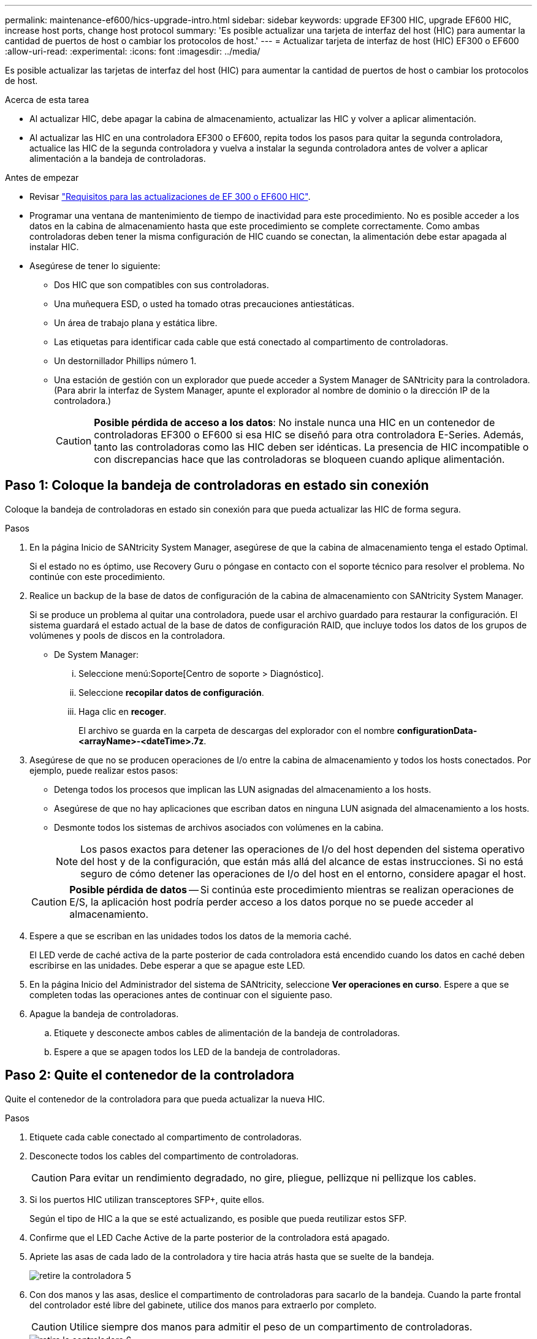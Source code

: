 ---
permalink: maintenance-ef600/hics-upgrade-intro.html 
sidebar: sidebar 
keywords: upgrade EF300 HIC, upgrade EF600 HIC, increase host ports, change host protocol 
summary: 'Es posible actualizar una tarjeta de interfaz del host (HIC) para aumentar la cantidad de puertos de host o cambiar los protocolos de host.' 
---
= Actualizar tarjeta de interfaz de host (HIC) EF300 o EF600
:allow-uri-read: 
:experimental: 
:icons: font
:imagesdir: ../media/


[role="lead"]
Es posible actualizar las tarjetas de interfaz del host (HIC) para aumentar la cantidad de puertos de host o cambiar los protocolos de host.

.Acerca de esta tarea
* Al actualizar HIC, debe apagar la cabina de almacenamiento, actualizar las HIC y volver a aplicar alimentación.
* Al actualizar las HIC en una controladora EF300 o EF600, repita todos los pasos para quitar la segunda controladora, actualice las HIC de la segunda controladora y vuelva a instalar la segunda controladora antes de volver a aplicar alimentación a la bandeja de controladoras.


.Antes de empezar
* Revisar link:hics-overview-supertask-concept.html["Requisitos para las actualizaciones de EF 300 o EF600 HIC"].
* Programar una ventana de mantenimiento de tiempo de inactividad para este procedimiento. No es posible acceder a los datos en la cabina de almacenamiento hasta que este procedimiento se complete correctamente. Como ambas controladoras deben tener la misma configuración de HIC cuando se conectan, la alimentación debe estar apagada al instalar HIC.
* Asegúrese de tener lo siguiente:
+
** Dos HIC que son compatibles con sus controladoras.
** Una muñequera ESD, o usted ha tomado otras precauciones antiestáticas.
** Un área de trabajo plana y estática libre.
** Las etiquetas para identificar cada cable que está conectado al compartimento de controladoras.
** Un destornillador Phillips número 1.
** Una estación de gestión con un explorador que puede acceder a System Manager de SANtricity para la controladora. (Para abrir la interfaz de System Manager, apunte el explorador al nombre de dominio o la dirección IP de la controladora.)
+

CAUTION: *Posible pérdida de acceso a los datos*: No instale nunca una HIC en un contenedor de controladoras EF300 o EF600 si esa HIC se diseñó para otra controladora E-Series. Además, tanto las controladoras como las HIC deben ser idénticas. La presencia de HIC incompatible o con discrepancias hace que las controladoras se bloqueen cuando aplique alimentación.







== Paso 1: Coloque la bandeja de controladoras en estado sin conexión

Coloque la bandeja de controladoras en estado sin conexión para que pueda actualizar las HIC de forma segura.

.Pasos
. En la página Inicio de SANtricity System Manager, asegúrese de que la cabina de almacenamiento tenga el estado Optimal.
+
Si el estado no es óptimo, use Recovery Guru o póngase en contacto con el soporte técnico para resolver el problema. No continúe con este procedimiento.

. Realice un backup de la base de datos de configuración de la cabina de almacenamiento con SANtricity System Manager.
+
Si se produce un problema al quitar una controladora, puede usar el archivo guardado para restaurar la configuración. El sistema guardará el estado actual de la base de datos de configuración RAID, que incluye todos los datos de los grupos de volúmenes y pools de discos en la controladora.

+
** De System Manager:
+
... Seleccione menú:Soporte[Centro de soporte > Diagnóstico].
... Seleccione *recopilar datos de configuración*.
... Haga clic en *recoger*.
+
El archivo se guarda en la carpeta de descargas del explorador con el nombre *configurationData-<arrayName>-<dateTime>.7z*.





. Asegúrese de que no se producen operaciones de I/o entre la cabina de almacenamiento y todos los hosts conectados. Por ejemplo, puede realizar estos pasos:
+
** Detenga todos los procesos que implican las LUN asignadas del almacenamiento a los hosts.
** Asegúrese de que no hay aplicaciones que escriban datos en ninguna LUN asignada del almacenamiento a los hosts.
** Desmonte todos los sistemas de archivos asociados con volúmenes en la cabina.
+

NOTE: Los pasos exactos para detener las operaciones de I/o del host dependen del sistema operativo del host y de la configuración, que están más allá del alcance de estas instrucciones. Si no está seguro de cómo detener las operaciones de I/o del host en el entorno, considere apagar el host.

+

CAUTION: *Posible pérdida de datos* -- Si continúa este procedimiento mientras se realizan operaciones de E/S, la aplicación host podría perder acceso a los datos porque no se puede acceder al almacenamiento.



. Espere a que se escriban en las unidades todos los datos de la memoria caché.
+
El LED verde de caché activa de la parte posterior de cada controladora está encendido cuando los datos en caché deben escribirse en las unidades. Debe esperar a que se apague este LED.

. En la página Inicio del Administrador del sistema de SANtricity, seleccione *Ver operaciones en curso*. Espere a que se completen todas las operaciones antes de continuar con el siguiente paso.
. Apague la bandeja de controladoras.
+
.. Etiquete y desconecte ambos cables de alimentación de la bandeja de controladoras.
.. Espere a que se apagen todos los LED de la bandeja de controladoras.






== Paso 2: Quite el contenedor de la controladora

Quite el contenedor de la controladora para que pueda actualizar la nueva HIC.

.Pasos
. Etiquete cada cable conectado al compartimento de controladoras.
. Desconecte todos los cables del compartimento de controladoras.
+

CAUTION: Para evitar un rendimiento degradado, no gire, pliegue, pellizque ni pellizque los cables.

. Si los puertos HIC utilizan transceptores SFP+, quite ellos.
+
Según el tipo de HIC a la que se esté actualizando, es posible que pueda reutilizar estos SFP.

. Confirme que el LED Cache Active de la parte posterior de la controladora está apagado.
. Apriete las asas de cada lado de la controladora y tire hacia atrás hasta que se suelte de la bandeja.
+
image::../media/remove_controller_5.png[retire la controladora 5]

. Con dos manos y las asas, deslice el compartimento de controladoras para sacarlo de la bandeja. Cuando la parte frontal del controlador esté libre del gabinete, utilice dos manos para extraerlo por completo.
+

CAUTION: Utilice siempre dos manos para admitir el peso de un compartimento de controladoras.

+
image::../media/remove_controller_6.png[retire la controladora 6]

. Coloque el contenedor del controlador sobre una superficie plana y libre de estática.




== Paso 3: Quite la HIC

Quite la HIC original de modo que pueda reemplazarla por una actualizada.

.Pasos
. Retire la cubierta del contenedor del controlador desenroscando el tornillo de mariposa único y levantando la tapa para abrirla.
. Confirme que el LED verde del interior del controlador está apagado.
+
Si este LED verde está encendido, el controlador sigue utilizando la batería. Debe esperar a que este LED se apague antes de quitar los componentes.

. Con un destornillador Phillips, quite los dos tornillos que conectan la placa frontal de la HIC al compartimento de la controladora.
+
image::../media/hic_2.png[hic 2]

+

NOTE: La imagen anterior es un ejemplo, el aspecto de la HIC puede ser diferente.

. Quite la placa frontal de HIC.
. Con los dedos o un destornillador Phillips, afloje el tornillo de ajuste manual único que fija la HIC a la tarjeta controladora.
+
image::../media/hic_3.png[hic 3]

+

NOTE: La HIC viene con tres ubicaciones de tornillo en la parte superior, pero se fija con una sola.

+

NOTE: La imagen anterior es un ejemplo, el aspecto de la HIC puede ser diferente.

. Separe con cuidado la HIC de la tarjeta controladora levantando la tarjeta hacia arriba y hacia fuera de la controladora.
+

CAUTION: Tenga cuidado de no arañar ni golpear los componentes en la parte inferior de la HIC o en la parte superior de la tarjeta de la controladora.

+
image::../media/hic_4.png[hic 4]

+

NOTE: La imagen anterior es un ejemplo, el aspecto de la HIC puede ser diferente.

. Coloque la HIC en una superficie plana y sin estática.




== Paso 4: Actualice la HIC

Después de quitar la HIC antigua, debe instalar la nueva.


CAUTION: *Posible pérdida de acceso a los datos*: No instale nunca una HIC en un contenedor de controladoras EF300 o EF600 si esa HIC se diseñó para otra controladora E-Series. Además, tanto las controladoras como las HIC deben ser idénticas. La presencia de HIC incompatible o con discrepancias hace que las controladoras se bloqueen cuando aplique alimentación.

.Pasos
. Desembale la nueva HIC y la nueva placa frontal de HIC.
. Alinee el tornillo de mariposa único de la HIC con los orificios correspondientes de la controladora y alinee el conector de la parte inferior de la HIC con el conector de la interfaz HIC de la tarjeta controladora.
+
Tenga cuidado de no arañar ni golpear los componentes en la parte inferior de la HIC o en la parte superior de la tarjeta de la controladora.

+
image::../media/hic_7.png[hic 7]

+

NOTE: La imagen anterior es un ejemplo, el aspecto de la HIC puede ser diferente.

. Baje con cuidado la HIC en su lugar y coloque el conector de la HIC presionando suavemente en la HIC.
+

CAUTION: *Posible daño en el equipo* -- tenga mucho cuidado de no pellizcar el conector de la cinta de oro para los LED del controlador entre la HIC y el tornillo de mariposa.

. Apriete a mano el tornillo de mariposa HIC.
+
image::../media/hic_3.png[hic 3]

+

NOTE: La imagen anterior es un ejemplo; el aspecto de la HIC puede ser diferente.

+

NOTE: No utilice un destornillador, o puede apretar los tornillos en exceso.

. Con un destornillador Phillips del número 1, conecte la placa frontal de la HIC que quitó de la HIC original con los tres tornillos.




== Paso 5: Vuelva a instalar el compartimento de la controladora

Después de actualizar HIC, vuelva a instalar el compartimento de controladoras en la bandeja de controladoras.

.Pasos
. Baje la cubierta del receptáculo del controlador y fije el tornillo de apriete manual.
. Al apretar las asas de las controladoras, deslice suavemente el compartimento de controladoras hasta llegar a la bandeja de controladoras.
+

NOTE: El controlador hace un clic audible cuando está instalado correctamente en el estante.

+
image::../media/remove_controller_7.png[retire la controladora 7]

. Si se lo ha quitado, instale SFP en la nueva HIC y vuelva a conectar todos los cables. Si está usando más de un protocolo de host, asegúrese de instalar los SFP en los puertos de host correctos.
+
Si está usando más de un protocolo de host, asegúrese de instalar los SFP en los puertos de host correctos.





== Paso 6: Complete la actualización de HIC

Coloque la controladora en línea, recoja datos de soporte y reanude operaciones.

.Pasos
. Coloque una controladora en línea.
+
.. Enchufe los cables de alimentación.


. Cuando se arranque la controladora, compruebe los LED de la controladora.
+
** El LED de atención ámbar permanece encendido.
** Es posible que los LED del enlace de host estén encendidos, parpadeantes o apagados, según la interfaz del host.


. Cuando la controladora vuelva a estar en línea, confirme que su estado es óptimo y compruebe los LED de atención de la bandeja de controladoras.
+
Si el estado no es óptimo o si alguno de los LED de atención está encendido, confirme que todos los cables están correctamente asentados y que el compartimento de controladoras esté instalado correctamente. Si es necesario, quite y vuelva a instalar el compartimento de controladoras.

+

NOTE: Si no puede resolver el problema, póngase en contacto con el soporte técnico.

. Haga clic en MENU:hardware[Soporte > Centro de actualización] para asegurarse de que está instalada la última versión de SANtricity OS.
+
Si es necesario, instale la versión más reciente.

. Verifique que todos los volúmenes se hayan devuelto al propietario preferido.
+
.. Seleccione MENU:Storage[Volumes]. En la página *todos los volúmenes*, compruebe que los volúmenes se distribuyen a sus propietarios preferidos. Seleccione MENU:More[Cambiar propiedad] para ver los propietarios del volumen.
.. Si todos los volúmenes son propiedad del propietario preferido, continúe con el paso 6.
.. Si ninguno de los volúmenes se devuelve, debe devolver manualmente los volúmenes. Vaya al menú:más[redistribuir volúmenes].
.. Si solo algunos de los volúmenes se devuelven a sus propietarios preferidos tras la distribución automática o la distribución manual, debe comprobar Recovery Guru para encontrar problemas de conectividad de host.
.. Si no hay Recovery Guru presente o si sigue los pasos de Recovery Guru, los volúmenes aún no vuelven a sus propietarios preferidos, póngase en contacto con el soporte de.


. Recoja datos de soporte para la cabina de almacenamiento mediante SANtricity System Manager.
+
.. Seleccione menú:Soporte[Centro de soporte > Diagnóstico].
.. Seleccione *recopilar datos de soporte*.
.. Haga clic en *recoger*.
+
El archivo se guarda en la carpeta de descargas del explorador con el nombre *support-data.7z*.





.El futuro
Se completó el proceso de actualización de una tarjeta de interfaz del host en la cabina de almacenamiento. Es posible reanudar las operaciones normales.
